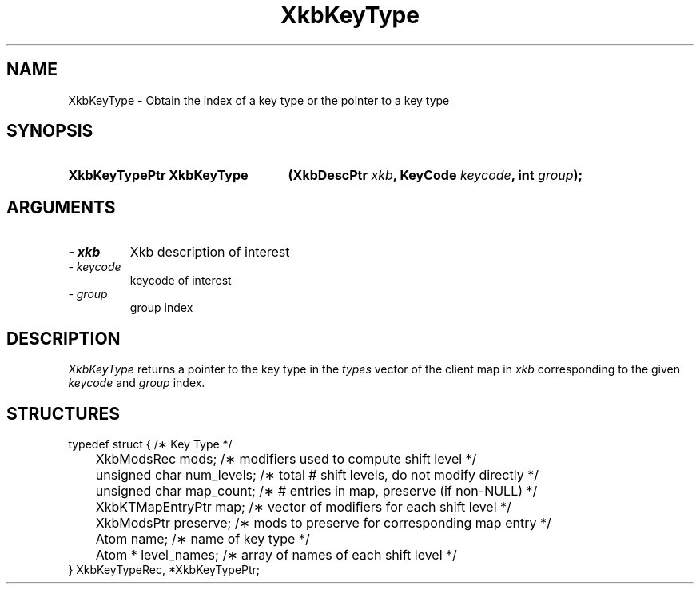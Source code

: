 '\" t
.\" Copyright (c) 1999 - Sun Microsystems, Inc.
.\" All rights reserved.
.\" 
.\" Permission is hereby granted, free of charge, to any person obtaining a
.\" copy of this software and associated documentation files (the
.\" "Software"), to deal in the Software without restriction, including
.\" without limitation the rights to use, copy, modify, merge, publish,
.\" distribute, and/or sell copies of the Software, and to permit persons
.\" to whom the Software is furnished to do so, provided that the above
.\" copyright notice(s) and this permission notice appear in all copies of
.\" the Software and that both the above copyright notice(s) and this
.\" permission notice appear in supporting documentation.
.\" 
.\" THE SOFTWARE IS PROVIDED "AS IS", WITHOUT WARRANTY OF ANY KIND, EXPRESS
.\" OR IMPLIED, INCLUDING BUT NOT LIMITED TO THE WARRANTIES OF
.\" MERCHANTABILITY, FITNESS FOR A PARTICULAR PURPOSE AND NONINFRINGEMENT
.\" OF THIRD PARTY RIGHTS. IN NO EVENT SHALL THE COPYRIGHT HOLDER OR
.\" HOLDERS INCLUDED IN THIS NOTICE BE LIABLE FOR ANY CLAIM, OR ANY SPECIAL
.\" INDIRECT OR CONSEQUENTIAL DAMAGES, OR ANY DAMAGES WHATSOEVER RESULTING
.\" FROM LOSS OF USE, DATA OR PROFITS, WHETHER IN AN ACTION OF CONTRACT,
.\" NEGLIGENCE OR OTHER TORTIOUS ACTION, ARISING OUT OF OR IN CONNECTION
.\" WITH THE USE OR PERFORMANCE OF THIS SOFTWARE.
.\" 
.\" Except as contained in this notice, the name of a copyright holder
.\" shall not be used in advertising or otherwise to promote the sale, use
.\" or other dealings in this Software without prior written authorization
.\" of the copyright holder.
.\"
.TH XkbKeyType 3 "libX11 1.3.2" "X Version 11" "XKB FUNCTIONS"
.SH NAME
XkbKeyType \- Obtain the index of a key type or the pointer to a key type
.SH SYNOPSIS
.HP
.B XkbKeyTypePtr XkbKeyType
.BI "(\^XkbDescPtr " "xkb" "\^,"
.BI "KeyCode " "keycode" "\^,"
.BI "int " "group" "\^);"
.if n .ti +5n
.if t .ti +.5i
.SH ARGUMENTS
.TP
.I \- xkb
Xkb description of interest
.TP
.I \- keycode
keycode of interest
.TP
.I \- group
group index
.SH DESCRIPTION
.LP
.I XkbKeyType 
returns a pointer to the key type in the 
.I types 
vector of the client map in 
.I xkb 
corresponding to the given 
.I keycode 
and 
.I group 
index.
.SH STRUCTURES
.LP
.nf

typedef struct {                             /\(** Key Type */
	XkbModsRec              mods;           /\(** modifiers used to compute shift level */
	unsigned char           num_levels;     /\(** total # shift levels, do not modify directly */
	unsigned char           map_count;      /\(** # entries in map, preserve (if non-NULL) */
	XkbKTMapEntryPtr        map;            /\(** vector of modifiers for each shift level */
	XkbModsPtr              preserve;       /\(** mods to preserve for corresponding map entry */
	Atom                    name;           /\(** name of key type */
	Atom *                  level_names;    /\(** array of names of each shift level */
} XkbKeyTypeRec, *XkbKeyTypePtr;

.fi
